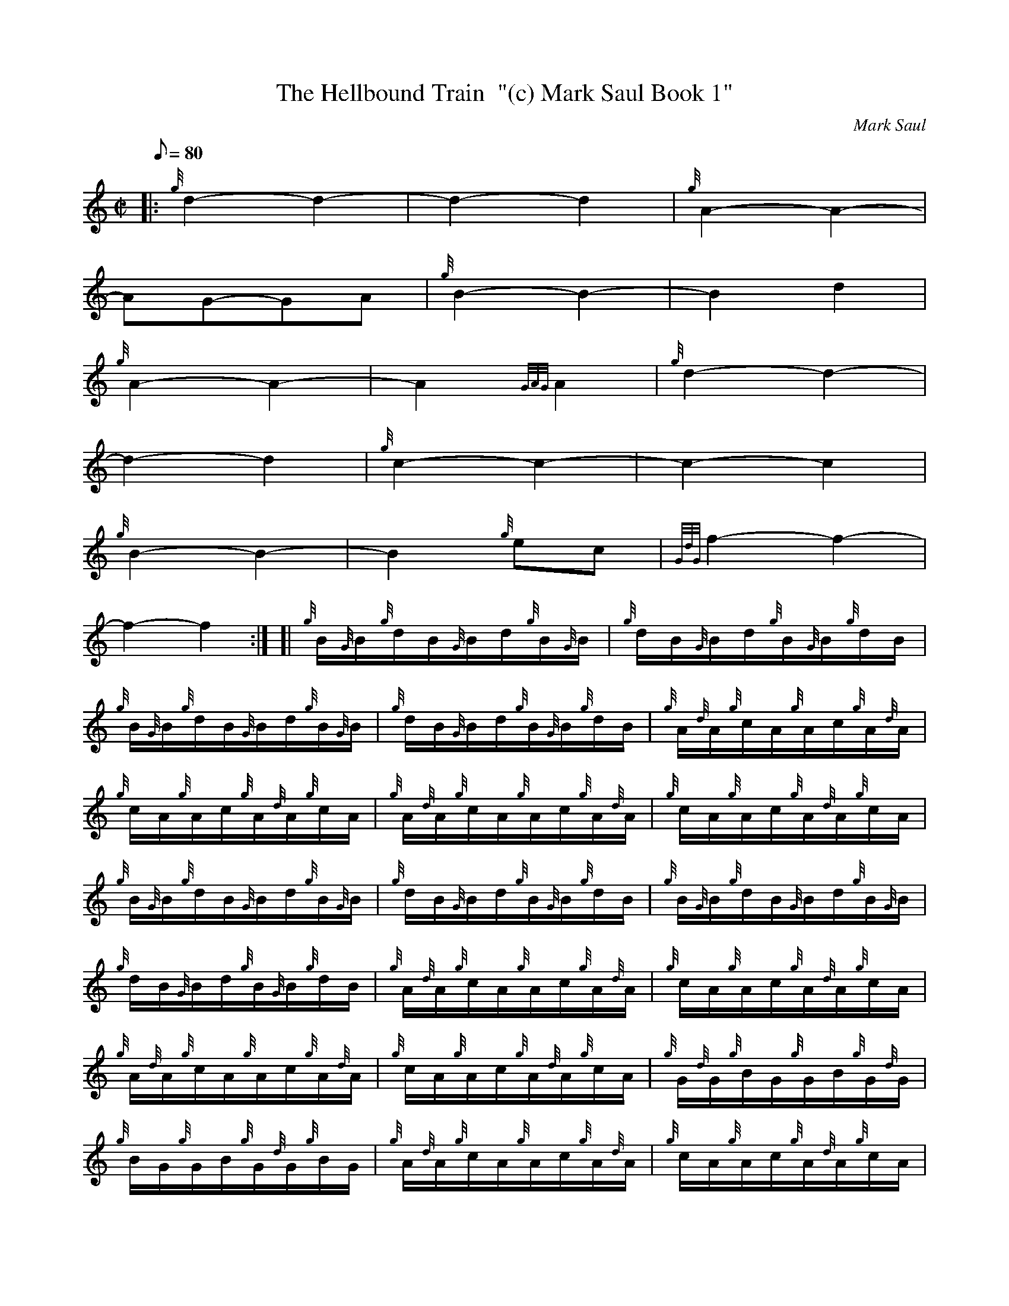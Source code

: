 X: 1
T:The Hellbound Train  "(c) Mark Saul Book 1"
M:C|
L:1/8
Q:80
C:Mark Saul
S:Trio (Seconds)
K:HP
|: {g}d2-d2|
-d2-d2|
{g}A2-A2|  !
-AG-GA|
{g}B2-B2|
-B2d2|  !
{g}A2-A2|
-A2{GAG}A2|
{g}d2-d2|  !
-d2-d2|
{g}c2-c2|
-c2-c2|  !
{g}B2-B2|
-B2{g}ec|
{GdG}f2-f2|  !
-f2-f2:| [|
{g}B/2{G}B/2{g}d/2B/2{G}B/2d/2{g}B/2{G}B/2|
{g}d/2B/2{G}B/2d/2{g}B/2{G}B/2{g}d/2B/2|  !
{g}B/2{G}B/2{g}d/2B/2{G}B/2d/2{g}B/2{G}B/2|
{g}d/2B/2{G}B/2d/2{g}B/2{G}B/2{g}d/2B/2|
{g}A/2{d}A/2{g}c/2A/2{g}A/2c/2{g}A/2{d}A/2|  !
{g}c/2A/2{g}A/2c/2{g}A/2{d}A/2{g}c/2A/2|
{g}A/2{d}A/2{g}c/2A/2{g}A/2c/2{g}A/2{d}A/2|
{g}c/2A/2{g}A/2c/2{g}A/2{d}A/2{g}c/2A/2|  !
{g}B/2{G}B/2{g}d/2B/2{G}B/2d/2{g}B/2{G}B/2|
{g}d/2B/2{G}B/2d/2{g}B/2{G}B/2{g}d/2B/2|
{g}B/2{G}B/2{g}d/2B/2{G}B/2d/2{g}B/2{G}B/2|  !
{g}d/2B/2{G}B/2d/2{g}B/2{G}B/2{g}d/2B/2|
{g}A/2{d}A/2{g}c/2A/2{g}A/2c/2{g}A/2{d}A/2|
{g}c/2A/2{g}A/2c/2{g}A/2{d}A/2{g}c/2A/2|  !
{g}A/2{d}A/2{g}c/2A/2{g}A/2c/2{g}A/2{d}A/2|
{g}c/2A/2{g}A/2c/2{g}A/2{d}A/2{g}c/2A/2|
{g}G/2{d}G/2{g}B/2G/2{g}G/2B/2{g}G/2{d}G/2|  !
{g}B/2G/2{g}G/2B/2{g}G/2{d}G/2{g}B/2G/2|
{g}A/2{d}A/2{g}c/2A/2{g}A/2c/2{g}A/2{d}A/2|
{g}c/2A/2{g}A/2c/2{g}A/2{d}A/2{g}c/2A/2|  !
{g}B2{d}c2|
{g}d2{g}e2|
{g}d2{e}A2|  !
{d}B2-B3/2|] |:
e/2|
{g}f/2B/2{g}B/2{G}B/2{g}d/2B/2{g}f/2B/2|
{g}B/2{G}B/2{g}f/2B/2{g}d/2f/2{g}B/2d/2|  !
{g}e/2c/2{g}c/2{G}c/2{g}c/2{d}A/2{g}e/2A/2|
{g}c/2e/2{g}A/2{d}c/2{g}e/2A/2{g}c/2{d}A/2|
{g}f/2B/2{g}B/2{G}B/2{g}d/2B/2{g}f/2B/2|  !
{g}B/2{G}B/2{g}f/2B/2{g}d/2f/2{g}B/2d/2|
{g}f/2a/2f/2d/2{g}e/2g/2{a}e/2c/2|
{g}d/2B/2{g}B/2{G}B/2{g}B3/2:| |:  !
A/2|
{gBeBG}B{g}f/2B/2g/2B/2a/2B/2|
{gBeBG}B{g}f/2B/2g/2B/2a/2B/2|
{gAGAG}A{g}e/2A/2{g}f/2A/2g/2A/2|  !
{gAGAG}A{g}e/2A/2{g}f/2A/2g/2A/2|
{gBeBG}B{g}f/2B/2g/2B/2a/2B/2|
{gBeBG}B{g}f/2B/2g/2B/2a/2B/2|  !
{g}d2{e}A2|
{d}B2-B3/2:| [|
{gBeBG}B{g}f/2B/2g/2B/2a/2B/2|  !
{gBeBG}B{g}f/2B/2g/2B/2a/2B/2|
{g}B/2c/2d/2B/2{g}c/2d/2e/2c/2|
{g}d/2e/2f/2d/2{g}e/2f/2g/2e/2|] |:  !
{g}f/2a/2d/2f/2a/2d/2{g}f/2a/2|
f/2a/2B/2a/2A/2a/2G/2a/2|
e/2g/2c/2e/2g/2c/2{g}e/2g/2|  !
{a}e/2g/2c/2g/2d/2g/2e/2g/2|
{g}f/2a/2d/2f/2a/2d/2{g}f/2a/2|
f/2a/2B/2a/2A/2a/2G/2a/2|  !
f/2a/2f/2d/2{g}e/2g/2{a}e/2c/2|
{g}d/2B/2{g}B/2{G}B/2{g}B3/2:| [|
e/2|  !
{g}d/2B/2{g}B/2{G}B/2{g}e/2B/2{g}B/2{G}B/2|
{g}f/2B/2{g}B/2{G}B/2{g}e/2B/2{g}B/2{G}B/2|
{g}B/2{G}B/2{g}d/2B/2{G}B/2e/2{g}B/2{G}B/2|  !
{g}f/2B/2{G}B/2e/2{g}B/2{G}B/2{g}d/2B/2|
{g}d/2A/2{g}A/2{G}A/2{g}e/2A/2{g}A/2{G}A/2|
{g}f/2A/2{g}A/2{G}A/2{g}e/2A/2{g}A/2{G}A/2|  !
{g}A/2{G}A/2{g}d/2A/2{G}A/2e/2{g}A/2{G}A/2|
{g}f/2A/2{G}A/2e/2{g}A/2{G}A/2{g}d/2A/2|
{g}d/2B/2{g}B/2{G}B/2{g}e/2B/2{g}B/2{G}B/2|  !
{g}f/2B/2{g}B/2{G}B/2{g}e/2B/2{g}B/2{G}B/2|
{g}d/2c/2{g}c/2{G}c/2{g}e/2c/2{g}c/2{G}c/2|
{g}f/2c/2{g}c/2{G}c/2{g}e/2c/2{g}c/2{G}c/2|  !
{g}B2{d}c2|
{g}d2{g}e2|
{g}d2{e}A2|  !
{d}B2-B3/2|] |:
f/2|
{g}f/2B/2{g}B/2{G}B/2{g}d/2B/2{g}B/2{G}B/2|
{g}f/2B/2{g}B/2{G}B/2{g}d/2B/2{g}B/2{G}B/2|  !
{g}f/2B/2{g}d/2B/2{g}e/2B/2{g}f/2B/2|
{g}d/2B/2{g}e/2B/2{g}f/2B/2{g}d/2B/2|
{g}e/2A/2{g}A/2{G}A/2{g}c/2A/2{g}A/2{G}A/2|  !
{g}e/2A/2{g}A/2{G}A/2{g}c/2A/2{g}A/2{G}A/2|
{g}e/2A/2{g}c/2A/2{g}d/2A/2{g}e/2A/2|
{g}c/2A/2{g}d/2A/2{g}e/2A/2{g}c/2A/2|  !
{g}f/2B/2{g}B/2{G}B/2{g}d/2B/2{g}B/2{G}B/2|
{g}f/2B/2{g}B/2{G}B/2{g}d/2B/2{g}d/2{G}d/2|
{g}f/2B/2{g}d/2B/2{g}e/2B/2{g}f/2B/2|  !
{g}d/2B/2{g}e/2B/2{g}f/2B/2{g}d/2B/2|
{g}B2{d}c2|
{g}d2{g}e2|  !
{g}d2{e}A2|
{d}B2-B3/2:| [|
A/2|  !
{g}B/2{G}B/2{g}f/2B/2{G}B/2e/2{g}B/2{G}B/2|
{g}d/2B/2{G}B/2e/2{g}B/2{G}B/2f/2B/2|
{g}f/2B/2{g}d/2B/2{g}e/2B/2{g}f/2B/2|  !
{g}d/2B/2{g}e/2B/2{g}f/2B/2{g}d/2B/2|
{g}A/2{G}A/2{g}f/2A/2{G}A/2e/2{g}A/2{G}A/2|
{g}d/2A/2{G}A/2e/2{g}A/2{G}A/2{g}f/2A/2|  !
{g}e/2A/2{g}c/2A/2{g}d/2A/2{g}e/2A/2|
{g}c/2A/2{g}d/2A/2{g}e/2A/2{g}c/2A/2|
{g}B/2{G}B/2{g}f/2B/2{G}B/2e/2{g}B/2{G}B/2|  !
{g}d/2B/2{G}B/2e/2{g}B/2{G}B/2{g}f/2B/2|
{g}c/2{G}c/2{g}f/2c/2{G}c/2e/2{g}c/2{G}c/2|
{g}d/2c/2{G}c/2e/2{g}c/2{G}c/2{g}f/2c/2|  !
{g}B2{d}c2|
{g}d2{g}e2|
{g}d2{e}A2|  !
{d}B2-B2:| [|
{g}d/2f/2a/2d/2{g}f/2a/2d/2f/2|
a/2d/2{g}f/2a/2d/2f/2a/2d/2|  !
{g}c/2e/2a/2c/2{g}e/2a/2c/2e/2|
a/2c/2{g}e/2a/2c/2e/2a/2c/2|
{g}B/2d/2g/2B/2{g}d/2g/2B/2d/2|  !
g/2B/2{g}d/2g/2B/2d/2g/2B/2|
{g}c/2e/2g/2c/2{g}e/2g/2c/2e/2|
g/2c/2{g}e/2g/2c/2e/2g/2c/2:|  !

